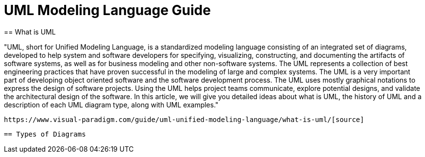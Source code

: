 = UML Modeling Language Guide
== What is UML

"UML, short for Unified Modeling Language, is a standardized modeling language consisting of an integrated set of diagrams, developed to help system and software developers for specifying, visualizing, constructing, and documenting the artifacts of software systems, as well as for business modeling and other non-software systems. The UML represents a collection of best engineering practices that have proven successful in the modeling of large and complex systems. The UML is a very important part of developing object oriented software and the software development process. The UML uses mostly graphical notations to express the design of software projects. Using the UML helps project teams communicate, explore potential designs, and validate the architectural design of the software. In this article, we will give you detailed ideas about what is UML, the history of UML and a description of each UML diagram type, along with UML examples."

 https://www.visual-paradigm.com/guide/uml-unified-modeling-language/what-is-uml/[source]
 
 == Types of Diagrams 
 
